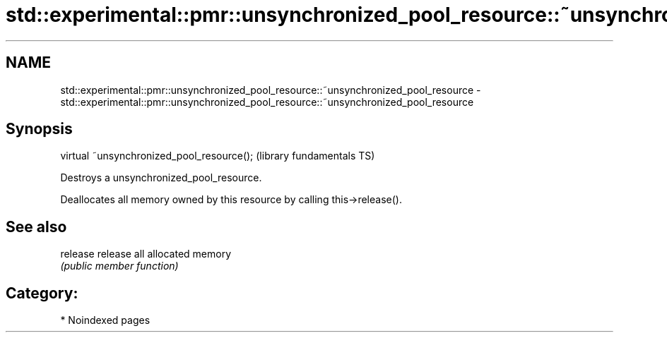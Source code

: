 .TH std::experimental::pmr::unsynchronized_pool_resource::~unsynchronized_pool_resource 3 "2024.06.10" "http://cppreference.com" "C++ Standard Libary"
.SH NAME
std::experimental::pmr::unsynchronized_pool_resource::~unsynchronized_pool_resource \- std::experimental::pmr::unsynchronized_pool_resource::~unsynchronized_pool_resource

.SH Synopsis
   virtual ~unsynchronized_pool_resource();  (library fundamentals TS)

   Destroys a unsynchronized_pool_resource.

   Deallocates all memory owned by this resource by calling this->release().

.SH See also

   release release all allocated memory
           \fI(public member function)\fP

.SH Category:
     * Noindexed pages
